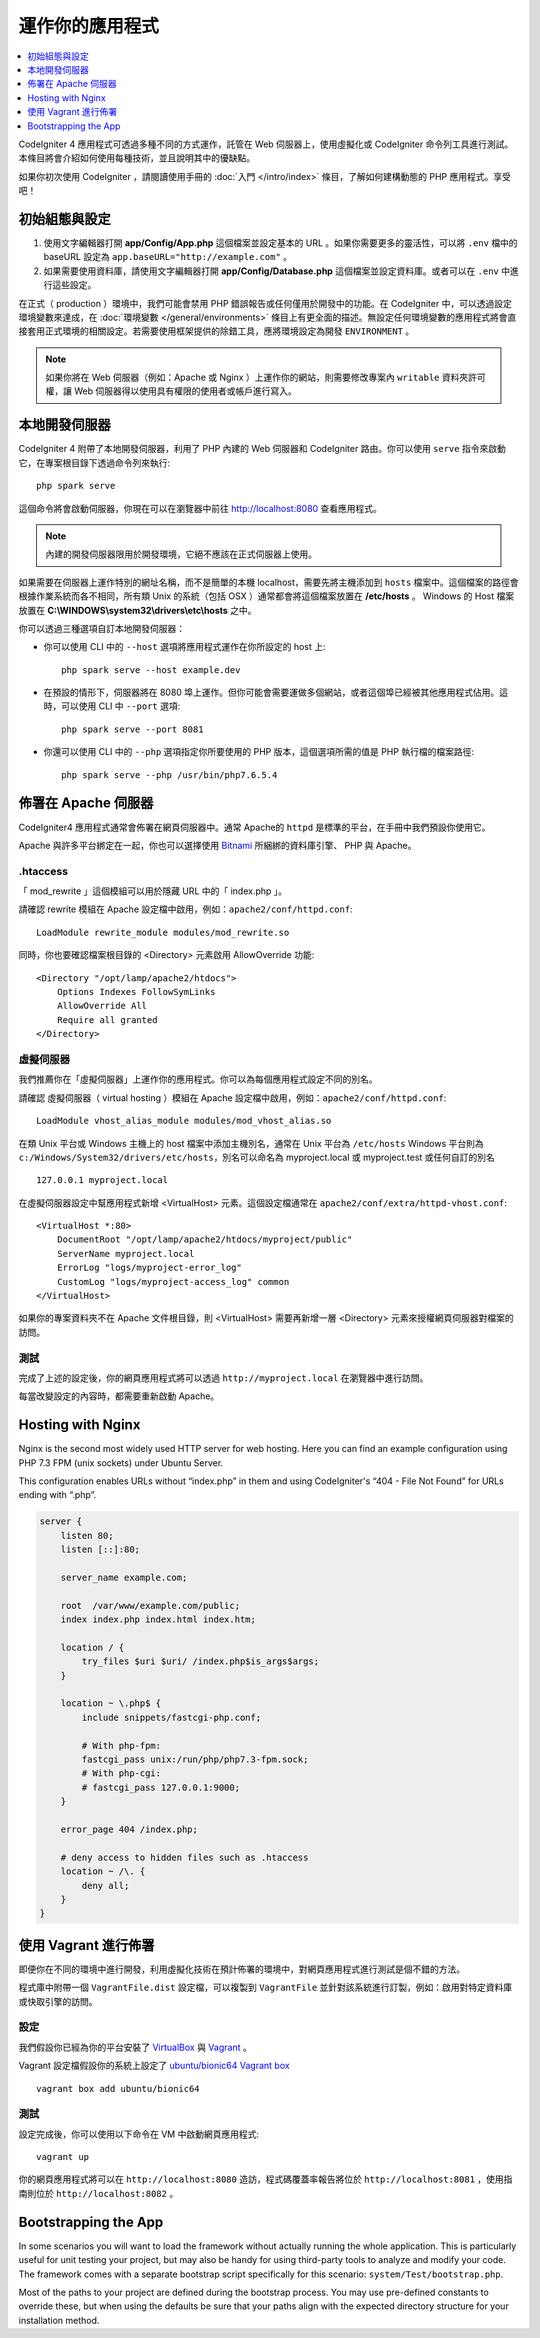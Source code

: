 運作你的應用程式
###############################################################################

.. contents::
    :local:
    :depth: 1

CodeIgniter 4 應用程式可透過多種不同的方式運作，託管在 Web 伺服器上，使用虛擬化或 CodeIgniter 命令列工具進行測試。本條目將會介紹如何使用每種技術，並且說明其中的優缺點。

如果你初次使用 CodeIgniter ，請閱讀使用手冊的 :doc:`入門 </intro/index>` 條目，了解如何建構動態的 PHP 應用程式。享受吧！

初始組態與設定
=================================================

#. 使用文字編輯器打開 **app/Config/App.php** 這個檔案並設定基本的 URL 。如果你需要更多的靈活性，可以將 ``.env`` 檔中的 baseURL 設定為  ``app.baseURL="http://example.com"`` 。

#. 如果需要使用資料庫，請使用文字編輯器打開 **app/Config/Database.php** 這個檔案並設定資料庫。或者可以在 ``.env`` 中進行這些設定。

在正式（ production ）環境中，我們可能會禁用 PHP 錯誤報告或任何僅用於開發中的功能。在 CodeIgniter 中，可以透過設定環境變數來達成，在 :doc:`環境變數 </general/environments>` 條目上有更全面的描述。無設定任何環境變數的應用程式將會直接套用正式環境的相關設定。若需要使用框架提供的除錯工具，應將環境設定為開發 ``ENVIRONMENT`` 。

.. note:: 如果你將在 Web 伺服器（例如：Apache 或 Nginx ）上運作你的網站，則需要修改專案內 ``writable`` 資料夾許可權，讓 Web 伺服器得以使用具有權限的使用者或帳戶進行寫入。

本地開發伺服器
=================================================

CodeIgniter 4 附帶了本地開發伺服器，利用了 PHP 內建的 Web 伺服器和 CodeIgniter 路由。你可以使用 ``serve`` 指令來啟動它，在專案根目錄下透過命令列來執行::

    php spark serve

這個命令將會啟動伺服器，你現在可以在瀏覽器中前往 http://localhost:8080 查看應用程式。

.. note:: 內建的開發伺服器限用於開發環境，它絕不應該在正式伺服器上使用。

如果需要在伺服器上運作特別的網址名稱，而不是簡單的本機 localhost，需要先將主機添加到 ``hosts`` 檔案中。這個檔案的路徑會根據作業系統而各不相同，所有類 Unix 的系統（包括 OSX ）通常都會將這個檔案放置在 **/etc/hosts** 。 Windows 的 Host 檔案放置在 **C:\\WINDOWS\\system32\\drivers\\etc\\hosts** 之中。

你可以透過三種選項自訂本地開發伺服器：

- 你可以使用 CLI 中的 ``--host`` 選項將應用程式運作在你所設定的 host 上::

    php spark serve --host example.dev

- 在預設的情形下，伺服器將在 8080 埠上運作。但你可能會需要運做多個網站，或者這個埠已經被其他應用程式佔用。這時，可以使用 CLI 中 ``--port`` 選項::

    php spark serve --port 8081

- 你還可以使用 CLI 中的 ``--php`` 選項指定你所要使用的 PHP 版本，這個選項所需的值是 PHP 執行檔的檔案路徑::

    php spark serve --php /usr/bin/php7.6.5.4

佈署在 Apache 伺服器
=================================================

CodeIgniter4 應用程式通常會佈署在網頁伺服器中。通常 Apache的 ``httpd`` 是標準的平台，在手冊中我們預設你使用它。

Apache 與許多平台綁定在一起，你也可以選擇使用 `Bitnami <https://bitnami.com/stacks/infrastructure>`_ 所綑綁的資料庫引擎、 PHP 與 Apache。

.htaccess
-------------------------------------------------------

「 mod_rewrite 」這個模組可以用於隱藏 URL 中的「 index.php 」。

請確認 rewrite 模組在 Apache 設定檔中啟用，例如：``apache2/conf/httpd.conf``::

    LoadModule rewrite_module modules/mod_rewrite.so

同時，你也要確認檔案根目錄的 <Directory> 元素啟用 AllowOverride 功能::

    <Directory "/opt/lamp/apache2/htdocs">
        Options Indexes FollowSymLinks
        AllowOverride All
        Require all granted
    </Directory>

虛擬伺服器
-------------------------------------------------------

我們推薦你在「虛擬伺服器」上運作你的應用程式。你可以為每個應用程式設定不同的別名。

請確認 虛擬伺服器（ virtual hosting ）模組在 Apache 設定檔中啟用，例如：``apache2/conf/httpd.conf``::

    LoadModule vhost_alias_module modules/mod_vhost_alias.so

在類 Unix 平台或 Windows 主機上的 host 檔案中添加主機別名，通常在 Unix 平台為 ``/etc/hosts`` Windows 平台則為 ``c:/Windows/System32/drivers/etc/hosts``，別名可以命名為 myproject.local 或 myproject.test 或任何自訂的別名

::

    127.0.0.1 myproject.local

在虛擬伺服器設定中幫應用程式新增  <VirtualHost> 元素。這個設定檔通常在 ``apache2/conf/extra/httpd-vhost.conf``::

    <VirtualHost *:80>
        DocumentRoot "/opt/lamp/apache2/htdocs/myproject/public"
        ServerName myproject.local
        ErrorLog "logs/myproject-error_log"
        CustomLog "logs/myproject-access_log" common
    </VirtualHost>

如果你的專案資料夾不在 Apache 文件根目錄，則 <VirtualHost> 需要再新增一層 <Directory> 元素來授權網頁伺服器對檔案的訪問。

測試
-------------------------------------------------------

完成了上述的設定後，你的網頁應用程式將可以透過 ``http://myproject.local`` 在瀏覽器中進行訪問。

每當改變設定的內容時，都需要重新啟動 Apache。

Hosting with Nginx
=================================================
Nginx is the second most widely used HTTP server for web hosting.
Here you can find an example configuration using PHP 7.3 FPM (unix sockets) under Ubuntu Server.

This configuration enables URLs without “index.php” in them and using CodeIgniter's “404 - File Not Found” for URLs ending with “.php”.

.. code-block:: nginx

    server {
        listen 80;
        listen [::]:80;

        server_name example.com;

        root  /var/www/example.com/public;
        index index.php index.html index.htm;

        location / {
            try_files $uri $uri/ /index.php$is_args$args;
        }

        location ~ \.php$ {
            include snippets/fastcgi-php.conf;

            # With php-fpm:
            fastcgi_pass unix:/run/php/php7.3-fpm.sock;
            # With php-cgi:
            # fastcgi_pass 127.0.0.1:9000;
        }

        error_page 404 /index.php;

        # deny access to hidden files such as .htaccess
        location ~ /\. {
            deny all;
        }
    }

使用 Vagrant 進行佈署
=================================================

即便你在不同的環境中進行開發，利用虛擬化技術在預計佈署的環境中，對網頁應用程式進行測試是個不錯的方法。

程式庫中附帶一個 ``VagrantFile.dist`` 設定檔，可以複製到 ``VagrantFile`` 並針對該系統進行訂製，例如：啟用對特定資料庫或快取引擎的訪問。

設定
-------------------------------------------------------

我們假設你已經為你的平台安裝了 `VirtualBox <https://www.virtualbox.org/wiki/Downloads>`_ 與  
`Vagrant <https://www.vagrantup.com/downloads.html>`_ 。

Vagrant 設定檔假設你的系統上設定了 `ubuntu/bionic64 Vagrant box 
<https://app.vagrantup.com/ubuntu/boxes/bionic64>`_ ::

    vagrant box add ubuntu/bionic64

測試
-------------------------------------------------------

設定完成後，你可以使用以下命令在 VM 中啟動網頁應用程式::

    vagrant up

你的網頁應用程式將可以在 ``http://localhost:8080`` 造訪，程式碼覆蓋率報告將位於 ``http://localhost:8081`` ，使用指南則位於 ``http://localhost:8082`` 。

Bootstrapping the App
=================================================

In some scenarios you will want to load the framework without actually running the whole
application. This is particularly useful for unit testing your project, but may also be
handy for using third-party tools to analyze and modify your code. The framework comes
with a separate bootstrap script specifically for this scenario: ``system/Test/bootstrap.php``.

Most of the paths to your project are defined during the bootstrap process. You may use
pre-defined constants to override these, but when using the defaults be sure that your
paths align with the expected directory structure for your installation method.
